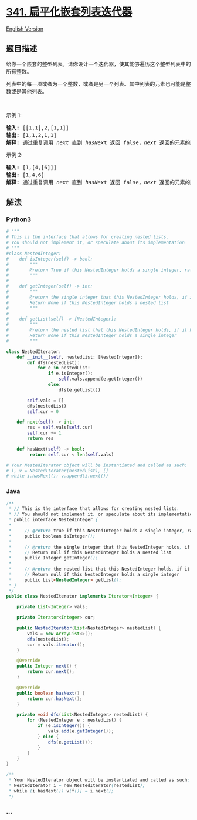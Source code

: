 * [[https://leetcode-cn.com/problems/flatten-nested-list-iterator][341.
扁平化嵌套列表迭代器]]
  :PROPERTIES:
  :CUSTOM_ID: 扁平化嵌套列表迭代器
  :END:
[[./solution/0300-0399/0341.Flatten Nested List Iterator/README_EN.org][English
Version]]

** 题目描述
   :PROPERTIES:
   :CUSTOM_ID: 题目描述
   :END:

#+begin_html
  <!-- 这里写题目描述 -->
#+end_html

#+begin_html
  <p>
#+end_html

给你一个嵌套的整型列表。请你设计一个迭代器，使其能够遍历这个整型列表中的所有整数。

#+begin_html
  </p>
#+end_html

#+begin_html
  <p>
#+end_html

列表中的每一项或者为一个整数，或者是另一个列表。其中列表的元素也可能是整数或是其他列表。

#+begin_html
  </p>
#+end_html

#+begin_html
  <p>
#+end_html

 

#+begin_html
  </p>
#+end_html

#+begin_html
  <p>
#+end_html

示例 1:

#+begin_html
  </p>
#+end_html

#+begin_html
  <pre><strong>输入: </strong>[[1,1],2,[1,1]]
  <strong>输出: </strong>[1,1,2,1,1]
  <strong>解释: </strong>通过重复调用&nbsp;<em>next </em>直到&nbsp;<em>hasNex</em>t 返回 false，<em>next&nbsp;</em>返回的元素的顺序应该是: <code>[1,1,2,1,1]</code>。</pre>
#+end_html

#+begin_html
  <p>
#+end_html

示例 2:

#+begin_html
  </p>
#+end_html

#+begin_html
  <pre><strong>输入: </strong>[1,[4,[6]]]
  <strong>输出: </strong>[1,4,6]
  <strong>解释: </strong>通过重复调用&nbsp;<em>next&nbsp;</em>直到&nbsp;<em>hasNex</em>t 返回 false，<em>next&nbsp;</em>返回的元素的顺序应该是: <code>[1,4,6]</code>。
  </pre>
#+end_html

** 解法
   :PROPERTIES:
   :CUSTOM_ID: 解法
   :END:

#+begin_html
  <!-- 这里可写通用的实现逻辑 -->
#+end_html

#+begin_html
  <!-- tabs:start -->
#+end_html

*** *Python3*
    :PROPERTIES:
    :CUSTOM_ID: python3
    :END:

#+begin_html
  <!-- 这里可写当前语言的特殊实现逻辑 -->
#+end_html

#+begin_src python
  # """
  # This is the interface that allows for creating nested lists.
  # You should not implement it, or speculate about its implementation
  # """
  #class NestedInteger:
  #    def isInteger(self) -> bool:
  #        """
  #        @return True if this NestedInteger holds a single integer, rather than a nested list.
  #        """
  #
  #    def getInteger(self) -> int:
  #        """
  #        @return the single integer that this NestedInteger holds, if it holds a single integer
  #        Return None if this NestedInteger holds a nested list
  #        """
  #
  #    def getList(self) -> [NestedInteger]:
  #        """
  #        @return the nested list that this NestedInteger holds, if it holds a nested list
  #        Return None if this NestedInteger holds a single integer
  #        """

  class NestedIterator:
      def __init__(self, nestedList: [NestedInteger]):
          def dfs(nestedList):
              for e in nestedList:
                  if e.isInteger():
                      self.vals.append(e.getInteger())
                  else:
                      dfs(e.getList())

          self.vals = []
          dfs(nestedList)
          self.cur = 0

      def next(self) -> int:
          res = self.vals[self.cur]
          self.cur += 1
          return res

      def hasNext(self) -> bool:
           return self.cur < len(self.vals)

  # Your NestedIterator object will be instantiated and called as such:
  # i, v = NestedIterator(nestedList), []
  # while i.hasNext(): v.append(i.next())
#+end_src

*** *Java*
    :PROPERTIES:
    :CUSTOM_ID: java
    :END:

#+begin_html
  <!-- 这里可写当前语言的特殊实现逻辑 -->
#+end_html

#+begin_src java
  /**
   * // This is the interface that allows for creating nested lists.
   * // You should not implement it, or speculate about its implementation
   * public interface NestedInteger {
   *
   *     // @return true if this NestedInteger holds a single integer, rather than a nested list.
   *     public boolean isInteger();
   *
   *     // @return the single integer that this NestedInteger holds, if it holds a single integer
   *     // Return null if this NestedInteger holds a nested list
   *     public Integer getInteger();
   *
   *     // @return the nested list that this NestedInteger holds, if it holds a nested list
   *     // Return null if this NestedInteger holds a single integer
   *     public List<NestedInteger> getList();
   * }
   */
  public class NestedIterator implements Iterator<Integer> {

      private List<Integer> vals;

      private Iterator<Integer> cur;

      public NestedIterator(List<NestedInteger> nestedList) {
          vals = new ArrayList<>();
          dfs(nestedList);
          cur = vals.iterator();
      }

      @Override
      public Integer next() {
          return cur.next();
      }

      @Override
      public boolean hasNext() {
          return cur.hasNext();
      }

      private void dfs(List<NestedInteger> nestedList) {
          for (NestedInteger e : nestedList) {
              if (e.isInteger()) {
                  vals.add(e.getInteger());
              } else {
                  dfs(e.getList());
              }
          }
      }
  }

  /**
   * Your NestedIterator object will be instantiated and called as such:
   * NestedIterator i = new NestedIterator(nestedList);
   * while (i.hasNext()) v[f()] = i.next();
   */
#+end_src

*** *...*
    :PROPERTIES:
    :CUSTOM_ID: section
    :END:
#+begin_example
#+end_example

#+begin_html
  <!-- tabs:end -->
#+end_html
